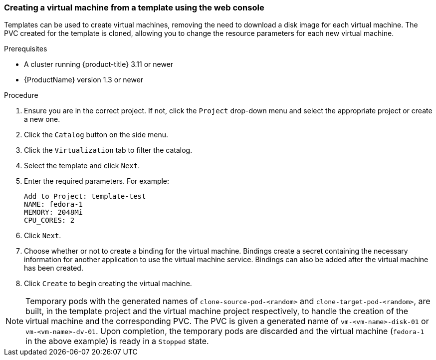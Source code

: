 [[clone-vm-template-web-console]]
=== Creating a virtual machine from a template using the web console

Templates can be used to create virtual machines, removing the need to download a disk image for each virtual 
machine. The PVC created for the template is cloned, allowing you to 
change the resource parameters for each new virtual machine.

.Prerequisites

* A cluster running {product-title} 3.11 or newer
* {ProductName} version 1.3 or newer

.Procedure

. Ensure you are in the correct project. If not, click the `Project` drop-down 
menu and select the appropriate project or create a new one.
. Click the `Catalog` button on the side menu.
. Click the `Virtualization` tab to filter the catalog.
. Select the template and click `Next`.
. Enter the required parameters. For example: +
+
----
Add to Project: template-test
NAME: fedora-1
MEMORY: 2048Mi
CPU_CORES: 2
----

. Click `Next`.
. Choose whether or not to create a binding for the virtual machine. Bindings 
create a secret containing the necessary information for another application 
to use the virtual machine service. Bindings can also be added after the virtual 
machine has been created.
. Click `Create` to begin creating the virtual machine.

NOTE: Temporary pods with the generated names of `clone-source-pod-<random>` and `clone-target-pod-<random>`, 
are built, in the template project and the virtual machine project respectively, to handle the creation of the virtual machine and the corresponding PVC.
The PVC is given a generated name of `vm-<vm-name>-disk-01` or `vm-<vm-name>-dv-01`. Upon completion, the 
temporary pods are discarded and the virtual machine (`fedora-1` in the above example) 
is ready in a `Stopped` state.
